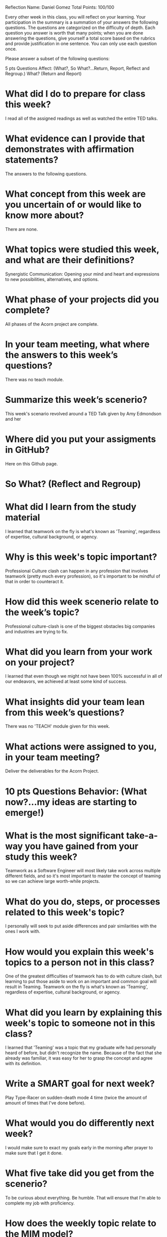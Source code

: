 Reflection        Name: Daniel Gomez                      Total Points: 100/100

Every other week in this class, you will reflect on your learning. Your participation in the summary is a summation of your answers the following questions. The questions are categorized on the difficulty of depth. Each question you answer is worth that many points; when you are done answering the questions, give yourself a total score based on the rubrics and provide justification in one sentence. You can only use each question once.

Please answer a subset of the following questions:

5 pts Questions             Affect: (What?, So What?...Return, Report, Reflect and Regroup.)
What? (Return and Report)
* What did I do to prepare for class this week?
I read all of the assigned readings as well as watched the entire TED talks.
* What evidence can I provide that demonstrates with affirmation statements?
The answers to the following questions.
* What concept from this week are you uncertain of or would like to know more about?
There are none.
* What topics were studied this week, and what are their definitions?
Synergistic Communication: 
Opening your mind and heart and expressions to new possibilities, alternatives, and options. 
* What phase of your projects did you complete?
All phases of the Acorn project are complete.
* In your team meeting, what where the answers to this week’s questions?
There was no teach module.
* Summarize this week’s scenerio?
This week's scenario revolved around a TED Talk given by Amy Edmondson and her
* Where did you put your assigments in GitHub?
Here on this Github page.
* So What? (Reflect and Regroup)
* What did I learn from the study material
I learned that teamwork on the fly is what's known as 'Teaming', regardless of expertise, cultural background, or agency.
* Why is this week's topic important?
Professional Culture clash can happen in any profession that involves teamwork (pretty much every profession), so it's important to be mindful of that in order to counteract it.

* How did this week scenerio relate to the week’s topic?
Professional culture-clash is one of the biggest obstacles big companies and industries are trying to fix.

* What did you learn from your work on your project?
I learned that even though we might not have been 100% successful in all of our endeavors, we achieved at least some kind of success.

* What insights did your team lean from this week’s questions?
There was no 'TEACH' module given for this week.
* What actions were assigned to you, in your team meeting?
Deliver the deliverables for the Acorn Project.
* 10 pts Questions Behavior: (What now?...my ideas are starting to emerge!)
* What is the most significant take-a-way you have gained from your study this week?
Teamwork as a Software Engineer will most likely take work across multiple different fields, and so it's most important to master the concept of teaming so we can achieve large worth-while projects.

* What do you do, steps, or processes related to this week's topic?
I personally will seek to put aside differences and pair similarities with the ones I work with.

* How would you explain this week's topics to a person not in this class?
One of the greatest difficulties of teamwork has to do with culture clash, but learning to put those aside to work on an important and common goal will result in Teaming.
Teamwork on the fly is what's known as 'Teaming', regardless of expertise, cultural background, or agency.

* What did you learn by explaining this week's topic to someone not in this class?
I learned that 'Teaming' was a topic that my graduate wife had personally heard of before, but didn't recognize the name. Because of the fact that she already was familiar, it was easy for her to grasp the concept and agree with its definition.
* Write a SMART goal for next week?
Play Type-Racer on sudden-death mode 4 time (twice the amount of amount of times that I've done before).
* What would you do differently next week?
I would make sure to exact my goals early in the morning after prayer to make sure that I get it done.
* What five take did you get from the scenerio?
To be curious about everything. Be humble. That will ensure that I'm able to complete my job with proficiency.
* How does the weekly topic relate to the MIM model?
It's hard for others to participate in teamwork together when we don't follow the MIM model, and we internalize that everybody around us is a competitor.
* 20 pts Questions Cognitive: (Wow, I learn?... Ok that is deep!)
* Why is this week's topic important for teamwork?
This week's topic is important for teamwork because teaming will not only allow us to become more hireable, it will ultimately make us become more desirable as people, so people around us may appreciate our contributing presence more.
* How do plan on contributing to the team, besides completing your tasks?
I will plan on meeting with my teammates one last time to do some networking and follow-ups to maintain my relationship with them.
* How does your experience relate to other experiences you have had?
I've had experience where a family member thought I got angry at the or was upset, when in reality I had not idea I did so. So I remember reaching out to them feeling bad for doing so. We were able to laugh at a once awkward situation, and learn from it.
* How does your experience relate to other classmates’ experiences?
Other classmates were able to report the similar experience of hearing second-hand that they offended someone, and the best course of action being reaching out to them, addressing, and apologizing for themselves.
* Tell me about what you taught someone? And what did they learn, that they didn’t know before?
I was able to teach them about my mannerisms, and to feel free to reach out to me if this feeling happened again, so I could maybe explain and correct my conduct so it wouldn't happen again.
* If you were to write your experience as STAR story, how would you phrase it?
In the workplace a few years ago, I had an experience where a co-worker thought I was upset with them. So I remember reaching out to them feeling bad for doing so. We were able to laugh at a once awkward situation, and learn from it.
I was able to teach them about my mannerisms, and to feel free to reach out to me if this feeling happened again, so I could maybe explain and correct my conduct so it wouldn't happen again. It was a silly dispute, and nothing severe happened because we were able to communicate how it happened, and what I could do to make sure it never happened again.
* If this was a religion class, how would you relate this week’s topic to the gospel?
The Savior expects the most from us, behaviorally and even in our thoughts. If our thoughts about others are clean, behaviorally we will reflect that to others. So ultimately, if we come closer to Christ (even by obeying the commandments), we may become just like him, who is /the/ ultimate 'Teamer'.
